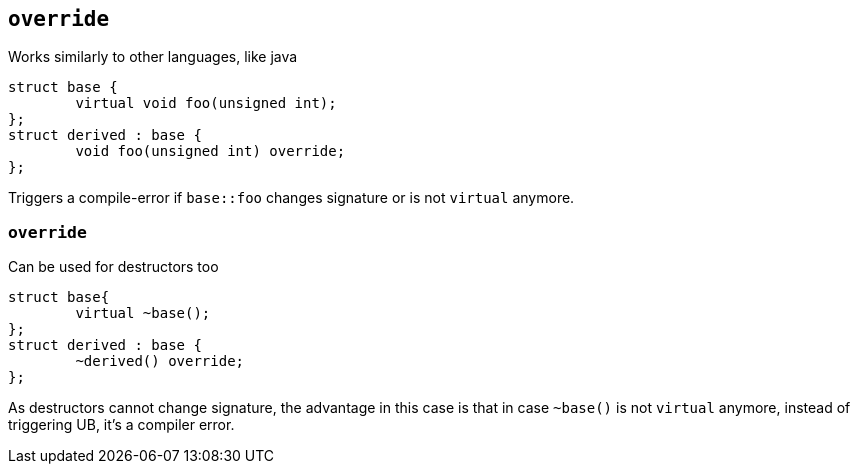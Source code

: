 == `override`

Works similarly to other languages, like java


[source, cpp]
----
struct base {
	virtual void foo(unsigned int);
};
struct derived : base {
	void foo(unsigned int) override;
};
----

Triggers a compile-error if `base::foo` changes signature or is not `virtual` anymore.

[%notitle]
=== `override`

Can be used for destructors too

[source, cpp]
----
struct base{
	virtual ~base();
};
struct derived : base {
	~derived() override;
};
----

As destructors cannot change signature, the advantage in this case is that in case `~base()` is not `virtual` anymore, instead of triggering UB, it's a compiler error.
